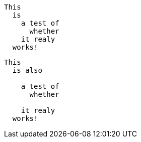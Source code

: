 //.literal

[literal]
This
  is 
    a test of
      whether
    it realy
  works!
  
.... 
This
  is also
  
    a test of
      whether
	  
    it realy
  works!
....
